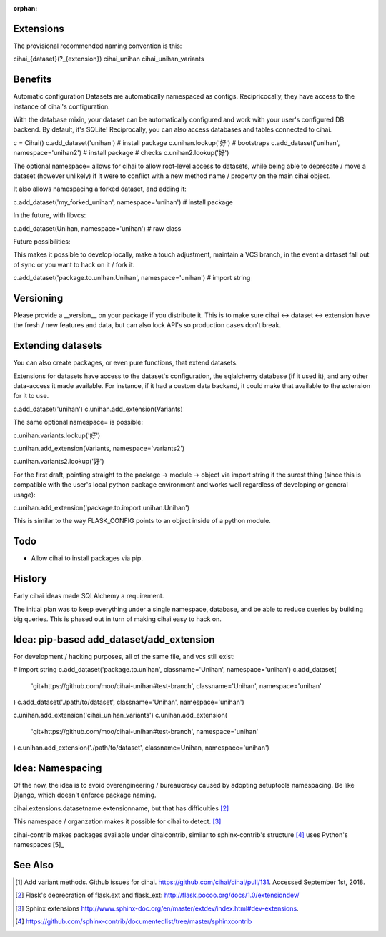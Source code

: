 :orphan:

.. _design-and-planning/2018/plugin-system:

Extensions
----------
The provisional recommended naming convention is this:

cihai_{dataset}(?_{extension})
cihai_unihan
cihai_unihan_variants

Benefits
--------
Automatic configuration
Datasets are automatically namespaced as configs. Recipricocally, they have access to
the instance of cihai's configuration.

With the database mixin, your dataset can be automatically configured and work with
your user's configured DB backend. By default, it's SQLite! Reciprocally, you can also
access databases and tables connected to cihai.

c = Cihai()
c.add_dataset('unihan')  # install package
c.unihan.lookup('好')
# bootstraps
c.add_dataset('unihan', namespace='unihan2')  # install package
# checks
c.unihan2.lookup('好')

The optional namespace= allows for cihai to allow root-level access to datasets, while
being able to deprecate / move a dataset (however unlikely) if it were to conflict
with a new method name / property on the main cihai object.

It also allows namespacing a forked dataset, and adding it:

c.add_dataset('my_forked_unihan', namespace='unihan')  # install package

In the future, with libvcs:

c.add_dataset(Unihan, namespace='unihan')  # raw class

Future possibilities:

This makes it possible to develop locally, make a touch adjustment, maintain a VCS
branch, in the event a dataset fall out of sync or you want to hack on it / fork it.

c.add_dataset('package.to.unihan.Unihan', namespace='unihan')  # import string

Versioning
----------
Please provide a __version__ on your package if you distribute it. This is to make
sure cihai <-> dataset <-> extension have the fresh / new features and data, but can
also lock API's so production cases don't break.

Extending datasets
------------------
You can also create packages, or even pure functions, that extend datasets.

Extensions for datasets have access to the dataset's configuration, the sqlalchemy
database (if it used it), and any other data-access it made available. For instance,
if it had a custom data backend, it could make that available to the extension for
it to use.

c.add_dataset('unihan')
c.unihan.add_extension(Variants)

The same optional namespace= is possible:

c.unihan.variants.lookup('好')

c.unihan.add_extension(Variants, namespace='variants2')

c.unihan.variants2.lookup('好')

For the first draft, pointing straight to the package -> module -> object via import
string it the surest thing (since this is compatible with the user's local python
package environment and works well regardless of developing or general usage):

c.unihan.add_extension('package.to.import.unihan.Unihan')

This is similar to the way FLASK_CONFIG points to an object inside of a python module.

Todo
----
- Allow cihai to install packages via pip.

History
-------
Early cihai ideas made SQLAlchemy a requirement.

The initial plan was to keep everything under a single namespace, database, and be
able to reduce queries by building big queries. This is phased out in turn of making
cihai easy to hack on.

Idea: pip-based add_dataset/add_extension
-----------------------------------------
For development / hacking purposes, all of the same file, and vcs
still exist:

# import string
c.add_dataset('package.to.unihan', classname='Unihan', namespace='unihan')
c.add_dataset(
    'git+https://github.com/moo/cihai-unihan#test-branch',
    classname='Unihan',
    namespace='unihan'
)
c.add_dataset('./path/to/dataset', classname='Unihan', namespace='unihan')

c.unihan.add_extension('cihai_unihan_variants')
c.unihan.add_extension(
    'git+https://github.com/moo/cihai-unihan#test-branch', namespace='unihan'
)
c.unihan.add_extension('./path/to/dataset', classname=Unihan, namespace='unihan')

Idea: Namespacing
-----------------
Of the now, the idea is to avoid overengineering / bureaucracy caused by adopting
setuptools namespacing. Be like Django, which doesn't enforce package naming.

cihai.extensions.datasetname.extensionname, but that has difficulties [2]_

This namespace / organzation makes it possible for cihai to detect. [3]_

cihai-contrib makes packages available under cihaicontrib, similar to sphinx-contrib's
structure [4]_ uses Python's namespaces [5]_

See Also
--------
.. [1] Add variant methods. Github issues for cihai.
   https://github.com/cihai/cihai/pull/131. Accessed September 1st, 2018.
.. [2] Flask's deprecration of flask.ext and flask_ext:
   http://flask.pocoo.org/docs/1.0/extensiondev/
.. [3] Sphinx extensions
   http://www.sphinx-doc.org/en/master/extdev/index.html#dev-extensions.
.. [4]
   https://github.com/sphinx-contrib/documentedlist/tree/master/sphinxcontrib

